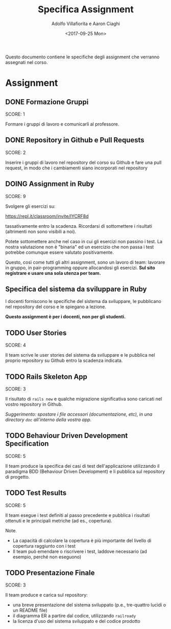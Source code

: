 #+TITLE: Specifica Assignment
#+AUTHOR: Adolfo Villafiorita e Aaron Ciaghi
#+STARTUP: showall
#+DATE: <2017-09-25 Mon>

Questo documento contiene le specifiche degli assignment che verranno
assegnati nel corso.

* Assignment
** DONE Formazione Gruppi
   DEADLINE: <2017-09-13 Wed>
   SCORE: 1

   Formare i gruppi di lavoro e comunicarli al professore.


** DONE Repository in Github e Pull Requests
   DEADLINE: <2017-09-20 Wed>
   SCORE: 2

   Inserire i gruppi di lavoro nel repository del corso su Github e
   fare una pull request, in modo che i cambiamenti siano incorporati
   nel repository
  
** DOING Assignment in Ruby
   DEADLINE: <2017-10-15 Sun>
   SCORE: 9

   Svolgere gli esercizi su: 

               https://repl.it/classroom/invite/IYCRF8d

   tassativamente entro la scadenza.  Ricordarsi di sottomettere i
   risultati (altrimenti non sono visibili a noi).

   Potete sottomettere anche nel caso in cui gli esercizi non passino i
   test. La nostra valutazione non è "binaria" ed un esercizio
   che non passa i test potrebbe comunque essere valutato positivamente.

   Questo, così come tutti gli altri assignment, sono un lavoro di
   team: lavorare in gruppo, in pair-programming oppure allocandosi gli
   esercizi.  *Sul sito registrare e usare una sola utenza per team.*


** Specifica del sistema da sviluppare in Ruby
  DEADLINE: <2017-10-16 Mon>
  
  I docenti forniscono le specifiche del sistema da
  sviluppare, le pubblicano nel repository del corso e le 
  spiegano a lezione.

  *Questo assignment è per i docenti, non per gli studenti.*


** TODO User Stories
   DEADLINE: <2017-10-30 Mon>
   SCORE: 4

   Il team scrive le user stories del sistema da sviluppare e le
   pubblica nel proprio repository su Github entro la scadenza
   indicata.


** TODO Rails Skeleton App
   DEADLINE: <2017-11-13 Mon>
   SCORE: 3

   Il risultato di ~rails new~ e qualche migrazione significativa
   sono caricati nel vostro repository in Github.

   /Suggerimento: spostare i file accessori (documentazione, etc),
   in una directory ~doc~ all'interno della vostra app./

** TODO Behaviour Driven Development Specification
   DEADLINE: <2017-11-20 Mon>
   SCORE: 5

   Il team produce la specifica dei casi di test dell'applicazione
   utilizzando il paradigma BDD (Behaviour Driven Development) e li
   pubblica sul repository di progetto.


** TODO Test Results
   DEADLINE: <2017-11-26 Sun>
   SCORE: 5

   Il team esegue i test definiti al passo precedente e pubblica i
   risultati ottenuti e le principali metriche (ad es., copertura).

   Note.

   - La capacità di calcolare la copertura è più importante del livello
     di copertura raggiunto con i test
   - Il team può emendare o riscrivere i test, laddove necessario (ad
     esempio, perché non eseguono)


** TODO Presentazione Finale
   DEADLINE: <2017-12-04 Mon>
   SCORE: 3
  
   Il team produce e carica sul repository:

   - una breve presentazione del sistema sviluppato (p.e., tre-quattro
     lucidi o un README file)
   - il diagramma ER a partire dal codice, utilizzando ~railroady~
   - la licenza d'uso del sistema sviluppato e del codice prodotto
